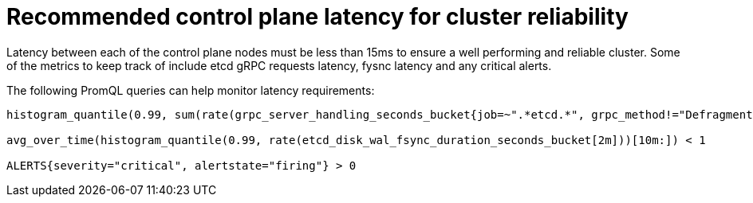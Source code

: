 // Module included in the following assemblies:
//
// * scalability_and_performance/control-plane-latency-recommendations-for-reliable-clusters.adoc

:_mod-docs-content-type: CONCEPT
[id="control-plane-latency_{context}"]
= Recommended control plane latency for cluster reliability

Latency between each of the control plane nodes must be less than 15ms to ensure a well performing and reliable cluster. Some of the metrics to keep track of include etcd gRPC requests latency, fysnc latency and any critical alerts. 

The following PromQL queries can help monitor latency requirements:
[source,terminal]
----
histogram_quantile(0.99, sum(rate(grpc_server_handling_seconds_bucket{job=~".*etcd.*", grpc_method!="Defragment", grpc_type="unary"}[5m])) without(grpc_type)) < 0.15

avg_over_time(histogram_quantile(0.99, rate(etcd_disk_wal_fsync_duration_seconds_bucket[2m]))[10m:]) < 1

ALERTS{severity="critical", alertstate="firing"} > 0

----
